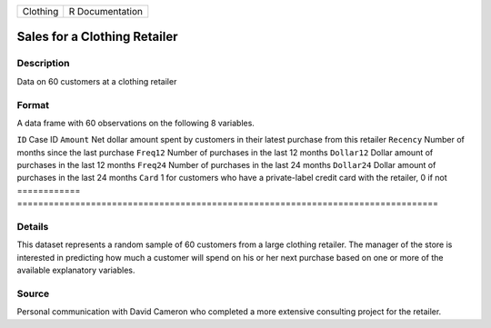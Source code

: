 ======== ===============
Clothing R Documentation
======== ===============

Sales for a Clothing Retailer
-----------------------------

Description
~~~~~~~~~~~

Data on 60 customers at a clothing retailer

Format
~~~~~~

A data frame with 60 observations on the following 8 variables.

============
================================================================================
``ID``       Case ID
``Amount``   Net dollar amount spent by customers in their latest purchase from this retailer
``Recency``  Number of months since the last purchase
``Freq12``   Number of purchases in the last 12 months
``Dollar12`` Dollar amount of purchases in the last 12 months
``Freq24``   Number of purchases in the last 24 months
``Dollar24`` Dollar amount of purchases in the last 24 months
``Card``     1 for customers who have a private-label credit card with the retailer, 0 if not
\           
============
================================================================================

Details
~~~~~~~

This dataset represents a random sample of 60 customers from a large
clothing retailer. The manager of the store is interested in predicting
how much a customer will spend on his or her next purchase based on one
or more of the available explanatory variables.

Source
~~~~~~

Personal communication with David Cameron who completed a more extensive
consulting project for the retailer.
